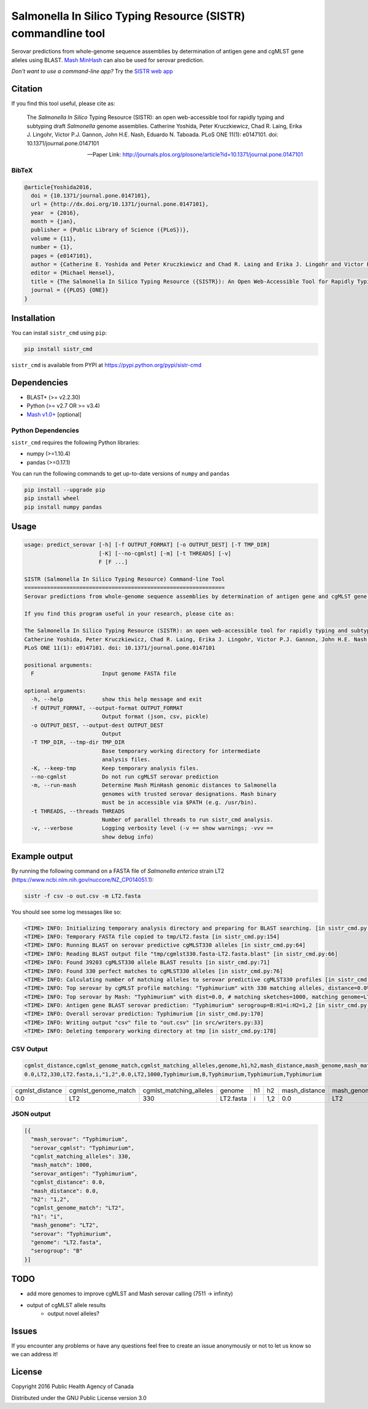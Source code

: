 *************************************************************
Salmonella In Silico Typing Resource (SISTR) commandline tool
*************************************************************


Serovar predictions from whole-genome sequence assemblies by determination of antigen gene and cgMLST gene alleles using BLAST.
`Mash MinHash <https://mash.readthedocs.io/en/latest/>`_ can also be used for serovar prediction.

*Don't want to use a command-line app?* Try the `SISTR web app <https://lfz.corefacility.ca/sistr-app/>`_

Citation
========

If you find this tool useful, please cite as:

.. epigraph::

   The *Salmonella In Silico* Typing Resource (SISTR): an open web-accessible tool for rapidly typing and subtyping draft *Salmonella* genome assemblies. Catherine Yoshida, Peter Kruczkiewicz, Chad R. Laing, Erika J. Lingohr, Victor P.J. Gannon, John H.E. Nash, Eduardo N. Taboada. PLoS ONE 11(1): e0147101. doi: 10.1371/journal.pone.0147101

   -- Paper Link: http://journals.plos.org/plosone/article?id=10.1371/journal.pone.0147101

BibTeX
------

.. code-block:: none

    @article{Yoshida2016,
      doi = {10.1371/journal.pone.0147101},
      url = {http://dx.doi.org/10.1371/journal.pone.0147101},
      year  = {2016},
      month = {jan},
      publisher = {Public Library of Science ({PLoS})},
      volume = {11},
      number = {1},
      pages = {e0147101},
      author = {Catherine E. Yoshida and Peter Kruczkiewicz and Chad R. Laing and Erika J. Lingohr and Victor P. J. Gannon and John H. E. Nash and Eduardo N. Taboada},
      editor = {Michael Hensel},
      title = {The Salmonella In Silico Typing Resource ({SISTR}): An Open Web-Accessible Tool for Rapidly Typing and Subtyping Draft Salmonella Genome Assemblies},
      journal = {{PLOS} {ONE}}
    }


Installation
============

You can install ``sistr_cmd`` using ``pip``:

.. code-block:: bash

    pip install sistr_cmd


``sistr_cmd`` is available from PYPI at https://pypi.python.org/pypi/sistr-cmd

Dependencies
============

- BLAST+ (>= v2.2.30)
- Python (>= v2.7 OR >= v3.4)
- `Mash v1.0+ <https://github.com/marbl/Mash/releases>`_ [optional]

Python Dependencies
-------------------

``sistr_cmd`` requires the following Python libraries:

- numpy (>=1.10.4)
- pandas (>=0.17.1)


You can run the following commands to get up-to-date versions of ``numpy`` and ``pandas``

.. code-block:: bash

    pip install --upgrade pip
    pip install wheel
    pip install numpy pandas

Usage
=====


.. code-block:: none

    usage: predict_serovar [-h] [-f OUTPUT_FORMAT] [-o OUTPUT_DEST] [-T TMP_DIR]
                           [-K] [--no-cgmlst] [-m] [-t THREADS] [-v]
                           F [F ...]

    SISTR (Salmonella In Silico Typing Resource) Command-line Tool
    ==============================================================
    Serovar predictions from whole-genome sequence assemblies by determination of antigen gene and cgMLST gene alleles using BLAST.

    If you find this program useful in your research, please cite as:

    The Salmonella In Silico Typing Resource (SISTR): an open web-accessible tool for rapidly typing and subtyping draft Salmonella genome assemblies.
    Catherine Yoshida, Peter Kruczkiewicz, Chad R. Laing, Erika J. Lingohr, Victor P.J. Gannon, John H.E. Nash, Eduardo N. Taboada.
    PLoS ONE 11(1): e0147101. doi: 10.1371/journal.pone.0147101

    positional arguments:
      F                     Input genome FASTA file

    optional arguments:
      -h, --help            show this help message and exit
      -f OUTPUT_FORMAT, --output-format OUTPUT_FORMAT
                            Output format (json, csv, pickle)
      -o OUTPUT_DEST, --output-dest OUTPUT_DEST
                            Output
      -T TMP_DIR, --tmp-dir TMP_DIR
                            Base temporary working directory for intermediate
                            analysis files.
      -K, --keep-tmp        Keep temporary analysis files.
      --no-cgmlst           Do not run cgMLST serovar prediction
      -m, --run-mash        Determine Mash MinHash genomic distances to Salmonella
                            genomes with trusted serovar designations. Mash binary
                            must be in accessible via $PATH (e.g. /usr/bin).
      -t THREADS, --threads THREADS
                            Number of parallel threads to run sistr_cmd analysis.
      -v, --verbose         Logging verbosity level (-v == show warnings; -vvv ==
                            show debug info)

Example output
==============

By running the following command on a FASTA file of *Salmonella enterica* strain LT2 (https://www.ncbi.nlm.nih.gov/nuccore/NZ_CP014051.1):

.. code-block:: bash

    sistr -f csv -o out.csv -m LT2.fasta


You should see some log messages like so:

.. code-block:: none

    <TIME> INFO: Initializing temporary analysis directory and preparing for BLAST searching. [in sistr_cmd.py:152]
    <TIME> INFO: Temporary FASTA file copied to tmp/LT2.fasta [in sistr_cmd.py:154]
    <TIME> INFO: Running BLAST on serovar predictive cgMLST330 alleles [in sistr_cmd.py:64]
    <TIME> INFO: Reading BLAST output file "tmp/cgmlst330.fasta-LT2.fasta.blast" [in sistr_cmd.py:66]
    <TIME> INFO: Found 39203 cgMLST330 allele BLAST results [in sistr_cmd.py:71]
    <TIME> INFO: Found 330 perfect matches to cgMLST330 alleles [in sistr_cmd.py:76]
    <TIME> INFO: Calculating number of matching alleles to serovar predictive cgMLST330 profiles [in sistr_cmd.py:78]
    <TIME> INFO: Top serovar by cgMLST profile matching: "Typhimurium" with 330 matching alleles, distance=0.0% [in sistr_cmd.py:96]
    <TIME> INFO: Top serovar by Mash: "Typhimurium" with dist=0.0, # matching sketches=1000, matching genome=LT2 [in sistr_cmd.py:120]
    <TIME> INFO: Antigen gene BLAST serovar prediction: "Typhimurium" serogroup=B:H1=i:H2=1,2 [in sistr_cmd.py:169]
    <TIME> INFO: Overall serovar prediction: Typhimurium [in sistr_cmd.py:170]
    <TIME> INFO: Writing output "csv" file to "out.csv" [in src/writers.py:33]
    <TIME> INFO: Deleting temporary working directory at tmp [in sistr_cmd.py:178]


CSV Output
----------

.. code-block:: csv

    cgmlst_distance,cgmlst_genome_match,cgmlst_matching_alleles,genome,h1,h2,mash_distance,mash_genome,mash_match,mash_serovar,serogroup,serovar,serovar_antigen,serovar_cgmlst
    0.0,LT2,330,LT2.fasta,i,"1,2",0.0,LT2,1000,Typhimurium,B,Typhimurium,Typhimurium,Typhimurium

.. csv-table:: 

   cgmlst_distance,cgmlst_genome_match,cgmlst_matching_alleles,genome,h1,h2,mash_distance,mash_genome,mash_match,mash_serovar,serogroup,serovar,serovar_antigen,serovar_cgmlst
    0.0,LT2,330,LT2.fasta,i,"1,2",0.0,LT2,1000,Typhimurium,B,Typhimurium,Typhimurium,Typhimurium



JSON output
-----------

.. code-block:: json

    [{
      "mash_serovar": "Typhimurium",
      "serovar_cgmlst": "Typhimurium",
      "cgmlst_matching_alleles": 330,
      "mash_match": 1000,
      "serovar_antigen": "Typhimurium",
      "cgmlst_distance": 0.0,
      "mash_distance": 0.0,
      "h2": "1,2",
      "cgmlst_genome_match": "LT2",
      "h1": "i",
      "mash_genome": "LT2",
      "serovar": "Typhimurium",
      "genome": "LT2.fasta",
      "serogroup": "B"
    }]


TODO
====

- add more genomes to improve cgMLST and Mash serovar calling (7511 -> infinity)
- output of cgMLST allele results
    + output novel alleles?


Issues
======

If you encounter any problems or have any questions feel free to create an issue anonymously or not to let us know so we can address it!

License
=======

Copyright 2016 Public Health Agency of Canada

Distributed under the GNU Public License version 3.0
